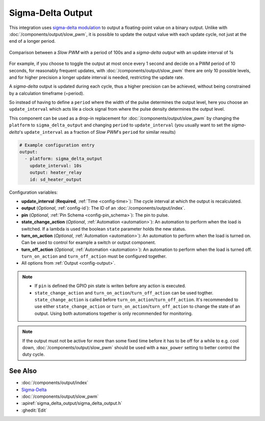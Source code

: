 Sigma-Delta Output
==================

This integration uses `sigma-delta modulation <https://en.wikipedia.org/wiki/Delta-sigma_modulation>`__
to output a floating-point value on a binary output. Unlike with :doc:`/components/output/slow_pwm`,
it is possible to update the output value with each update cycle, not just at the end of a longer period.

.. figure:: images/sigma-delta-example.png
    :align: center
    :width: 65.0%

    Comparison between a *Slow PWM* with a period of 100s and a *sigma-delta output* with an update interval of 1s

For example, if you choose to toggle the output at most once every 1 second and decide on a
PWM period of 10 seconds, for reasonably frequent updates, with :doc:`/components/output/slow_pwm`
there are only 10 possible levels, and for higher precision a longer update interval is needed,
restricting the update rate. 

A *sigma-delta* output is updated during each cycle, thus a higher precision can be achieved, without
being constrained by a calculation timeframe (=period).

So instead of having to define a ``period`` where the width of the pulse determines the output level, here you
choose an ``update_interval`` which acts lile a clock signal from where the pulse density determines the output level. 

This component can be used as a drop-in replacement for :doc:`/components/output/slow_pwm` by changing the ``platform`` to
``sigma_delta_output`` and changing ``period`` to ``update_interval`` (you usually want to set the *sigma-delta*'s
``update_interval`` as a fraction of *Slow PWM*'s ``period`` for similar results)

.. code-block:: yaml

    # Example configuration entry
    output:
      - platform: sigma_delta_output
        update_interval: 10s
        output: heater_relay
        id: sd_heater_output


Configuration variables:

- **update_interval** (**Required**, :ref:`Time <config-time>`): The cycle interval at which the output is recalculated.
- **output** (*Optional*, :ref:`config-id`): The ID of an :doc:`/components/output/index`.
- **pin** (*Optional*, :ref:`Pin Schema <config-pin_schema>`): The pin to pulse.
- **state_change_action** (*Optional*, :ref:`Automation <automation>`): An automation to perform when the load is switched. If a lambda is used the boolean ``state`` parameter holds the new status.
- **turn_on_action** (*Optional*, :ref:`Automation <automation>`): An automation to perform when the load is turned on. Can be used to control for example a switch or output component.
- **turn_off_action** (*Optional*, :ref:`Automation <automation>`): An automation to perform when the load is turned off. ``turn_on_action`` and ``turn_off_action`` must be configured together.
- All options from :ref:`Output <config-output>`.

.. note::

    - If ``pin`` is defined the GPIO pin state is writen before any action is executed.
    - ``state_change_action`` and ``turn_on_action``/``turn_off_action`` can be used togther. ``state_change_action`` is called before ``turn_on_action``/``turn_off_action``. It's recommended to use either ``state_change_action`` or ``turn_on_action``/``turn_off_action`` to change the state of an output. Using both automations together is only recommended for monitoring.


.. note::

    If the output must not be active for more than some fixed time before it has
    to be off for a while to e.g. cool down, :doc:`/components/output/slow_pwm`
    should be used with a ``max_power`` setting to better control the duty
    cycle.

See Also
--------

- :doc:`/components/output/index`
- `Sigma-Delta <https://en.wikipedia.org/wiki/Delta-sigma_modulation>`__
- :doc:`/components/output/slow_pwm`
- :apiref:`sigma_delta_output/sigma_delta_output.h`
- :ghedit:`Edit`
